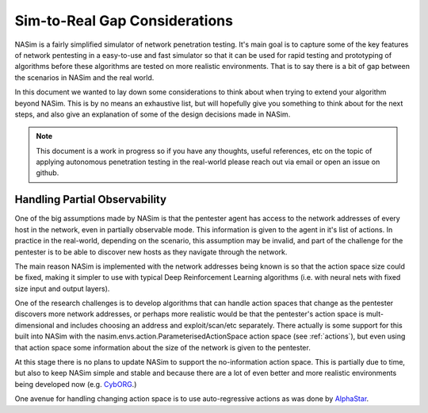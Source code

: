 .. _sim_to_real_explanation:

Sim-to-Real Gap Considerations
==============================

NASim is a fairly simplified simulator of network penetration testing. It's main goal is to capture some of the key features of network pentesting in a easy-to-use and fast simulator so that it can be used for rapid testing and prototyping of algorithms before these algorithms are tested on more realistic environments. That is to say there is a bit of gap between the scenarios in NASim and the real world.

In this document we wanted to lay down some considerations to think about when trying to extend your algorithm beyond NASim. This is by no means an exhaustive list, but will hopefully give you something to think about for the next steps, and also give an explanation of some of the design decisions made in NASim.

.. note:: This document is a work in progress so if you have any thoughts, useful references, etc on the topic of applying autonomous penetration testing in the real-world please reach out via email or open an issue on github.

Handling Partial Observability
------------------------------

One of the big assumptions made by NASim is that the pentester agent has access to the network addresses of every host in the network, even in partially observable mode. This information is given to the agent in it's list of actions. In practice in the real-world, depending on the scenario, this assumption may be invalid, and part of the challenge for the pentester is to be able to discover new hosts as they navigate through the network.

The main reason NASim is implemented with the network addresses being known is so that the action space size could be fixed, making it simpler to use with typical Deep Reinforcement Learning algorithms (i.e. with neural nets with fixed size input and output layers).

One of the research challenges is to develop algorithms that can handle action spaces that change as the pentester discovers more network addresses, or perhaps more realistic would be that the pentester's action space is mult-dimensional and includes choosing an address and exploit/scan/etc separately. There actually is some support for this built into NASim with the nasim.envs.action.ParameterisedActionSpace action space (see :ref:`actions`), but even using that action space some information about the size of the network is given to the pentester.

At this stage there is no plans to update NASim to support the no-information action space. This is partially due to time, but also to keep NASim simple and stable and because there are a lot of even better and more realistic environments being developed now (e.g. `CybORG <https://github.com/cage-challenge/CybORG>`_.)

One avenue for handling changing action space is to use auto-regressive actions as was done by `AlphaStar <https://www.deepmind.com/blog/alphastar-mastering-the-real-time-strategy-game-starcraft-ii>`_.
